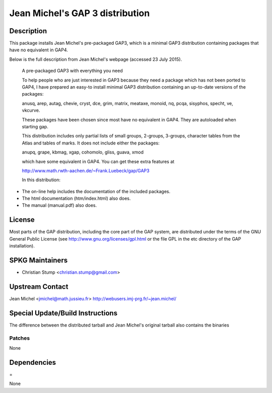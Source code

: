 .. _jean_michels_gap_3_distribution:

Jean Michel's GAP 3 distribution
================================

Description
-----------

This package installs Jean Michel's pre-packaged GAP3, which is a
minimal GAP3 distribution containing packages that have no equivalent in
GAP4.

Below is the full description from Jean Michel's webpage (accessed 23
July 2015).

   A pre-packaged GAP3 with everything you need

   To help people who are just interested in GAP3 because they need a
   package
   which has not been ported to GAP4, I have prepared an easy-to install
   minimal GAP3 distribution containing an up-to-date versions of the
   packages:

   anusq, arep, autag, chevie, cryst, dce, grim, matrix, meataxe,
   monoid,
   nq, pcqa, sisyphos, specht, ve, vkcurve.

   These packages have been chosen since most have no equivalent in
   GAP4. They
   are autoloaded when starting gap.

   This distribution includes only partial lists of small groups,
   2-groups,
   3-groups, character tables from the Atlas and tables of marks. It
   does not
   include either the packages:

   anupq, grape, kbmag, xgap, cohomolo, gliss, guava, xmod

   which have some equivalent in GAP4. You can get these extra features
   at

   http://www.math.rwth-aachen.de/~Frank.Luebeck/gap/GAP3

   In this distribution:

-  The on-line help includes the documentation of the included packages.
-  The html documentation (htm/index.html) also does.
-  The manual (manual.pdf) also does.

License
-------

Most parts of the GAP distribution, including the core part of the GAP
system, are distributed under the terms of the GNU General Public
License (see http://www.gnu.org/licenses/gpl.html or the file GPL in the
etc directory of the GAP installation).

.. _spkg_maintainers:

SPKG Maintainers
----------------

-  Christian Stump <christian.stump@gmail.com>

.. _upstream_contact:

Upstream Contact
----------------

Jean Michel <jmichel@math.jussieu.fr>
http://webusers.imj-prg.fr/~jean.michel/

.. _special_updatebuild_instructions:

Special Update/Build Instructions
---------------------------------

The difference between the distributed tarball and Jean Michel's
original tarball also contains the binaries

Patches
~~~~~~~

None

Dependencies
------------

=

None
